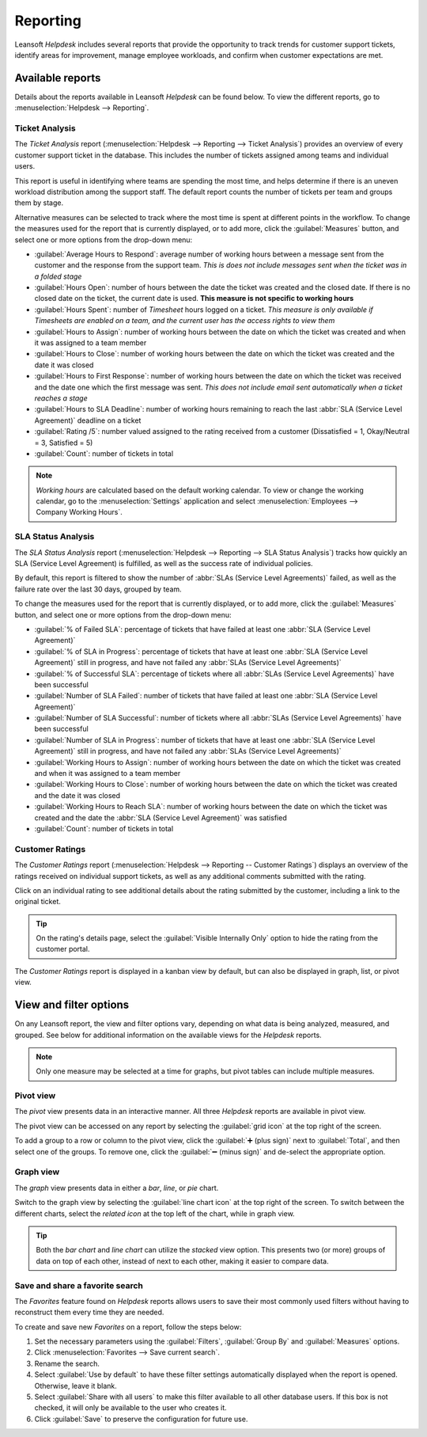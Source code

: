 =========
Reporting
=========

Leansoft *Helpdesk* includes several reports that provide the opportunity to track trends for customer
support tickets, identify areas for improvement, manage employee workloads, and confirm when
customer expectations are met.

Available reports
=================

Details about the reports available in Leansoft *Helpdesk* can be found below. To view the different
reports, go to :menuselection:`Helpdesk --> Reporting`.

Ticket Analysis
---------------

The *Ticket Analysis* report (:menuselection:`Helpdesk --> Reporting --> Ticket Analysis`) provides
an overview of every customer support ticket in the database. This includes the number of tickets
assigned among teams and individual users.

This report is useful in identifying where teams are spending the most time, and helps determine if
there is an uneven workload distribution among the support staff. The default report counts the
number of tickets per team and groups them by stage.

.. image:: reports/tickets-default.png
   :align: center
   :alt: View of Ticket Analysis report default view.

Alternative measures can be selected to track where the most time is spent at different points in
the workflow. To change the measures used for the report that is currently displayed, or to add
more, click the :guilabel:`Measures` button, and select one or more options from the drop-down
menu:

- :guilabel:`Average Hours to Respond`: average number of working hours between a message sent from
  the customer and the response from the support team. *This is does not include messages sent when
  the ticket was in a folded stage*
- :guilabel:`Hours Open`: number of hours between the date the ticket was created and the closed
  date. If there is no closed date on the ticket, the current date is used. **This measure is not
  specific to working hours**
- :guilabel:`Hours Spent`: number of *Timesheet* hours logged on a ticket. *This measure is only
  available if Timesheets are enabled on a team, and the current user has the access rights to view
  them*
- :guilabel:`Hours to Assign`: number of working hours between the date on which the ticket was
  created and when it was assigned to a team member
- :guilabel:`Hours to Close`: number of working hours between the date on which the ticket was
  created and the date it was closed
- :guilabel:`Hours to First Response`: number of working hours between the date on which the ticket
  was received and the date one which the first message was sent. *This does not include email sent
  automatically when a ticket reaches a stage*
- :guilabel:`Hours to SLA Deadline`: number of working hours remaining to reach the last :abbr:`SLA
  (Service Level Agreement)` deadline on a ticket
- :guilabel:`Rating /5`: number valued assigned to the rating received from a customer
  (Dissatisfied = 1, Okay/Neutral = 3, Satisfied = 5)
- :guilabel:`Count`: number of tickets in total

.. note::
   *Working hours* are calculated based on the default working calendar. To view or change the
   working calendar, go to the :menuselection:`Settings` application and select
   :menuselection:`Employees --> Company Working Hours`.

SLA Status Analysis
-------------------

The *SLA Status Analysis* report (:menuselection:`Helpdesk --> Reporting --> SLA Status Analysis`)
tracks how quickly an SLA (Service Level Agreement) is fulfilled, as well as the success rate of
individual policies.

By default, this report is filtered to show the number of :abbr:`SLAs (Service Level Agreements)`
failed, as well as the failure rate over the last 30 days, grouped by team.

.. image:: reports/sla-status.png
   :align: center
   :alt: View of Group by options of Ticket Analysis report.

To change the measures used for the report that is currently displayed, or to add more, click the
:guilabel:`Measures` button, and select one or more options from the drop-down menu:

- :guilabel:`% of Failed SLA`: percentage of tickets that have failed at least one :abbr:`SLA
  (Service Level Agreement)`
- :guilabel:`% of SLA in Progress`: percentage of tickets that have at least one :abbr:`SLA (Service
  Level Agreement)` still in progress, and have not failed any :abbr:`SLAs (Service Level
  Agreements)`
- :guilabel:`% of Successful SLA`: percentage of tickets where all :abbr:`SLAs (Service Level
  Agreements)` have been successful
- :guilabel:`Number of SLA Failed`: number of tickets that have failed at least one :abbr:`SLA
  (Service Level Agreement)`
- :guilabel:`Number of SLA Successful`: number of tickets where all :abbr:`SLAs (Service Level
  Agreements)` have been successful
- :guilabel:`Number of SLA in Progress`: number of tickets that have at least one :abbr:`SLA
  (Service Level Agreement)` still in progress, and have not failed any :abbr:`SLAs (Service Level
  Agreements)`
- :guilabel:`Working Hours to Assign`: number of working hours between the date on which the ticket
  was created and when it was assigned to a team member
- :guilabel:`Working Hours to Close`: number of working hours between the date on which the ticket
  was created and the date it was closed
- :guilabel:`Working Hours to Reach SLA`: number of working hours between the date on which the
  ticket was created and the date the :abbr:`SLA (Service Level Agreement)` was satisfied
- :guilabel:`Count`: number of tickets in total

.. example::
   To see the number of tickets that were able to achieve the stated :abbr:`SLA (Service Level
   Agreement)` objectives, and track the amount of time it took to achieve those objectives, click
   :menuselection:`Measures --> Number of SLA Successful` and :menuselection:`Measures --> Working
   Hours to Reach SLA`.

   To sort these results by the team members assigned to the tickets, select :menuselection:`Total
   --> Assigned to`.

.. seealso::
   :doc:`Service Level Agreements (SLA) </applications/services/helpdesk/overview/sla>`

Customer Ratings
----------------

The *Customer Ratings* report (:menuselection:`Helpdesk --> Reporting -- Customer Ratings`)
displays an overview of the ratings received on individual support tickets, as well as any
additional comments submitted with the rating.

.. image:: reports/customer-ratings.png
   :align: center
   :alt: View of the kanban display in the Customer Ratings report.

Click on an individual rating to see additional details about the rating submitted by the customer,
including a link to the original ticket.

.. image:: reports/ratings-details.png
   :align: center
   :alt: View of the details of an individual customer rating.

.. tip::
   On the rating's details page, select the :guilabel:`Visible Internally Only` option to hide the
   rating from the customer portal.

The *Customer Ratings* report is displayed in a kanban view by default, but can also be displayed
in graph, list, or pivot view.

.. seealso::
   :doc:`Ratings </applications/services/helpdesk/overview/ratings>`

View and filter options
=======================

On any Leansoft report, the view and filter options vary, depending on what data is being analyzed,
measured, and grouped. See below for additional information on the available views for the
*Helpdesk* reports.

.. note::
   Only one measure may be selected at a time for graphs, but pivot tables can include multiple
   measures.

Pivot view
----------

The *pivot* view presents data in an interactive manner. All three *Helpdesk* reports are available
in pivot view.

The pivot view can be accessed on any report by selecting the :guilabel:`grid icon` at the top right
of the screen.

.. image:: reports/pivot-view.png
   :align: center
   :alt: View of the SLA status analysis report in Leansoft Helpdesk.

To add a group to a row or column to the pivot view, click the :guilabel:`➕ (plus sign)` next to
:guilabel:`Total`, and then select one of the groups. To remove one, click the :guilabel:`➖ (minus
sign)` and de-select the appropriate option.

Graph view
----------

The *graph* view presents data in either a *bar*, *line*, or *pie* chart.

Switch to the graph view by selecting the :guilabel:`line chart icon` at the top right of the
screen. To switch between the different charts, select the *related icon* at the top left of the
chart, while in graph view.

.. tabs::

   .. tab:: Bar chart

      .. image:: reports/bar-chart.png
         :align: center
         :alt: View of the SLA status analysis report in bar view.

   .. tab:: Line chart

      .. image:: reports/line-chart.png
         :align: center
         :alt: View of the Customer Ratings report in line view.

   .. tab:: Pie chart

      .. image:: reports/pie-chart.png
         :align: center
         :alt: View of the Ticket analysis report in pie chart view.

.. tip::
   Both the *bar chart* and *line chart* can utilize the *stacked* view option. This presents two
   (or more) groups of data on top of each other, instead of next to each other, making it easier
   to compare data.

Save and share a favorite search
--------------------------------

The *Favorites* feature found on *Helpdesk* reports allows users to save their most commonly used
filters without having to reconstruct them every time they are needed.

To create and save new *Favorites* on a report, follow the steps below:

#. Set the necessary parameters using the :guilabel:`Filters`, :guilabel:`Group By` and
   :guilabel:`Measures` options.
#. Click :menuselection:`Favorites --> Save current search`.
#. Rename the search.
#. Select :guilabel:`Use by default` to have these filter settings automatically displayed when the
   report is opened. Otherwise, leave it blank.
#. Select :guilabel:`Share with all users` to make this filter available to all other database
   users. If this box is not checked, it will only be available to the user who creates it.
#. Click :guilabel:`Save` to preserve the configuration for future use.

.. image:: reports/save-filters.png
   :align: center
   :alt: View of the save favorites option in Leansoft Helpdesk.

.. seealso::
   - :doc:`Start receiving tickets </applications/services/helpdesk/overview/receiving_tickets>`
   - :doc:`Leansoft reporting </applications/general/reporting>`
